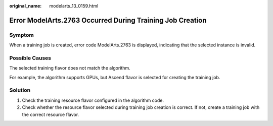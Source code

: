 :original_name: modelarts_13_0159.html

.. _modelarts_13_0159:

Error ModelArts.2763 Occurred During Training Job Creation
==========================================================

Symptom
-------

When a training job is created, error code ModelArts.2763 is displayed, indicating that the selected instance is invalid.

Possible Causes
---------------

The selected training flavor does not match the algorithm.

For example, the algorithm supports GPUs, but Ascend flavor is selected for creating the training job.

Solution
--------

#. Check the training resource flavor configured in the algorithm code.
#. Check whether the resource flavor selected during training job creation is correct. If not, create a training job with the correct resource flavor.
